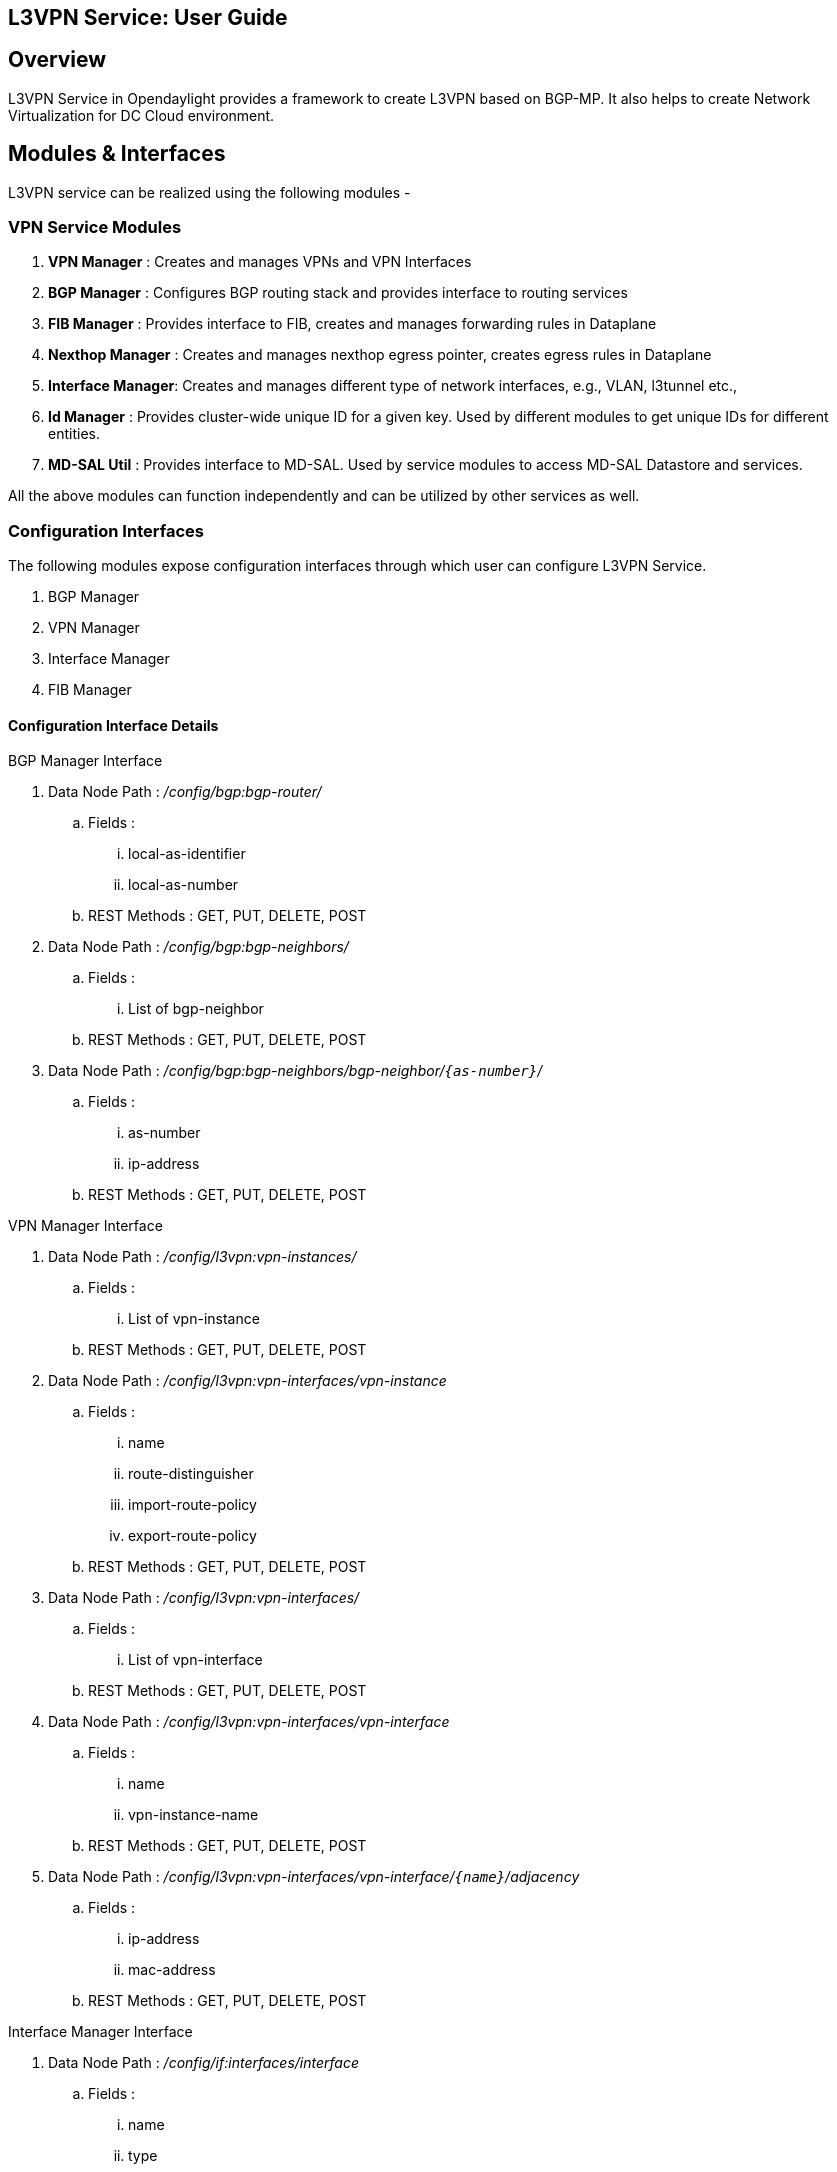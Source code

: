 ﻿== L3VPN Service: User Guide

:Author:    Vivek Srivastava
:Email:     <vivek.v.srivastva@ericsson.com>
:Date:      April 26th, 2015
:Revision:  1.0.0

== Overview
L3VPN Service in Opendaylight provides a framework to create L3VPN based on BGP-MP.  It also helps to create Network Virtualization for DC Cloud environment.
    
== Modules & Interfaces
L3VPN service can be realized using the following modules -

=== VPN Service Modules
. *VPN Manager* : Creates and manages VPNs and VPN Interfaces
. *BGP Manager* : Configures BGP routing stack and provides interface to routing services
. *FIB Manager* : Provides interface to FIB, creates and manages forwarding rules in Dataplane
. *Nexthop Manager* : Creates and manages nexthop egress pointer, creates egress rules in Dataplane
. *Interface Manager*: Creates and manages different type of network interfaces, e.g., VLAN, l3tunnel etc.,
. *Id Manager* : Provides cluster-wide unique ID for a given key. Used by different modules to get unique IDs for different entities.
. *MD-SAL Util* : Provides interface to MD-SAL. Used by service modules to access MD-SAL Datastore and services.

All the above modules can function independently and can be utilized by other services as well. 

=== Configuration Interfaces
The following modules expose configuration interfaces through which user can configure L3VPN Service.

. BGP Manager
. VPN Manager
. Interface Manager
. FIB Manager

==== Configuration Interface Details

.BGP Manager Interface
. Data Node Path : _/config/bgp:bgp-router/_
.. Fields :
... local-as-identifier
... local-as-number
.. REST Methods : GET, PUT, DELETE, POST
. Data Node Path : _/config/bgp:bgp-neighbors/_
.. Fields :
... List of bgp-neighbor
.. REST Methods : GET, PUT, DELETE, POST
. Data Node Path : _/config/bgp:bgp-neighbors/bgp-neighbor/`{as-number}`/_
.. Fields :
... as-number
... ip-address
.. REST Methods : GET, PUT, DELETE, POST

.VPN Manager Interface
. Data Node Path : _/config/l3vpn:vpn-instances/_
.. Fields :
... List of vpn-instance
.. REST Methods : GET, PUT, DELETE, POST
. Data Node Path : _/config/l3vpn:vpn-interfaces/vpn-instance_
.. Fields :
... name
... route-distinguisher
... import-route-policy
... export-route-policy
.. REST Methods : GET, PUT, DELETE, POST
. Data Node Path : _/config/l3vpn:vpn-interfaces/_
.. Fields :
... List of vpn-interface
.. REST Methods : GET, PUT, DELETE, POST
. Data Node Path : _/config/l3vpn:vpn-interfaces/vpn-interface_
.. Fields :
... name
... vpn-instance-name
.. REST Methods : GET, PUT, DELETE, POST
. Data Node Path : _/config/l3vpn:vpn-interfaces/vpn-interface/`{name}`/adjacency_
.. Fields :
... ip-address
... mac-address
.. REST Methods : GET, PUT, DELETE, POST

.Interface Manager Interface
. Data Node Path : _/config/if:interfaces/interface_
.. Fields :
... name
... type
... enabled
... of-port-id
... tenant-id
... base-interface
.. type specific fields
... when type = _l2vlan_
.... vlan-id
... when type = _stacked_vlan_
.... stacked-vlan-id
... when type = _l3tunnel_
.... tunnel-type
.... local-ip
.... remote-ip
.... gateway-ip
... when type = _mpls_
.... list labelStack
.... num-labels
.. REST Methods : GET, PUT, DELETE, POST

.FIB Manager Interface
. Data Node Path : _/config/odl-fib:fibEntries/vrfTables_
.. Fields :
... List of vrfTables
.. REST Methods : GET, PUT, DELETE, POST
. Data Node Path : _/config/odl-fib:fibEntries/vrfTables/`{routeDistinguisher}`/_
.. Fields :
... route-distinguisher
... list vrfEntries
.... destPrefix
.... label
.... nexthopAddress
.. REST Methods : GET, PUT, DELETE, POST
. Data Node Path : _/config/odl-fib:fibEntries/ipv4Table_
.. Fields :
... list ipv4Entry
.... destPrefix
.... nexthopAddress
.. REST Methods : GET, PUT, DELETE, POST


== Provisioning Sequence & Sample Configurations
[[install]]
=== Installation
1. Edit 'etc/custom.properties' and set the following property:
'vpnservice.bgpspeaker.host.name = <bgpserver-ip>'
'<bgpserver-ip>' here refers to the IP address of the host where BGP is running.

2. Run ODL and install VPN Service
'feature:install odl-vpnservice-core'

Use REST interface to configure L3VPN service

[[prer]]
=== Pre-requisites:

1. BGP stack with VRF support needs to installed and configured
a. _Configure BGP as specified in Step 1 below._

2. Create pairs of GRE/VxLAN Tunnels (using ovsdb/ovs-vsctl) between each switch and between each switch to the Gateway node
a. _Create 'l3tunnel' interfaces corresponding to each tunnel in interfaces DS as specified in Step 2 below._

=== Step 1 : Configure BGP

==== 1. Configure BGP Router

*REST API* : _PUT /config/bgp:bgp-router/_

*Sample JSON Data*
[source,json]
-----------------
{
    "bgp-router": {
        "local-as-identifier": "10.10.10.10",
        "local-as-number": 108
    }
}
-----------------


==== 2. Configure BGP Neighbors

*REST API* : _PUT /config/bgp:bgp-neighbors/_

*Sample JSON Data*

[source,json]
-----------------
  {
     "bgp-neighbor" : [
            {
                "as-number": 105,
                "ip-address": "169.144.42.168"
            }
       ]
   }
-----------------

=== Step 2 : Create Tunnel Interfaces
Create l3tunnel interfaces corresponding to all GRE/VxLAN tunnels created with ovsdb (<<prer, refer Prerequisites>>). Use following REST Interface -

*REST API* : _PUT /config/if:interfaces/if:interfacce_

*Sample JSON Data*

[source,json]
-----------------
{
    "interface": [
        {
            "name" : "GRE_192.168.57.101_192.168.57.102",
            "type" : "odl-interface:l3tunnel",
            "odl-interface:tunnel-type": "odl-interface:tunnel-type-gre",
            "odl-interface:local-ip" : "192.168.57.101",
            "odl-interface:remote-ip" : "192.168.57.102",
            "odl-interface:portId" : "openflow:1:3",
            "enabled" : "true"
        }
    ]
}

-----------------

==== Following is expected as a result of these configurations

1. Unique If-index is generated
2. '˜Interface-stateâ' operational DS is updated
3. Corresponding Nexthop Group Entry is created

=== Step 3 : OS Create Neutron Ports and attach VMs

At this step user creates VMs. <TBD>

=== Step 4 : Create VM Interfaces
Create l2vlan interfaces corresponding to VM created in step 3

*REST API* : _PUT /config/if:interfaces/if:interface_

*Sample JSON Data*

[source,json]
-----------------
{
    "interface": [
        {
            "name" : "dpn1-dp1.2",
            "type" : "l2vlan",
            "odl-interface:of-port-id" : "openflow:1:2",
            "odl-interface:vlan-id" : "1",
            "enabled" : "true"
        }
    ]
}

-----------------

=== Step 5: Create VPN Instance

*REST API* : _PUT /config/l3vpn:vpn-instances/l3vpn:vpn-instance/_

*Sample JSON Data*

[source,json]
-----------------
{
  "vpn-instance": [
    {
        "description": "Test VPN Instance 1",
        "vpn-instance-name": "testVpn1",
        "ipv4-family": {
            "route-distinguisher": "4000:1",
            "export-route-policy": "4000:1,5000:1",
            "import-route-policy": "4000:1,5000:1",
        }
    }
  ]
}

-----------------

==== Following is expected as a result of these configurations

1. VPN ID is allocated and updated in data-store
2. Corresponding VRF is created in BGP
3. If there are vpn-interface configurations for this VPN, corresponding action is taken as defined in step 5

=== Step 5 : Create VPN-Interface and Local Adjacency

_this can be done in two steps as well_

==== 1. Create vpn-interface

*REST API* : _PUT /config/l3vpn:vpn-interfaces/l3vpn:vpn-interface/_

*Sample JSON Data*

[source,json]
-----------------
{
  "vpn-interface": [
    {
      "vpn-instance-name": "testVpn1",
      "name": "dpn1-dp1.2",
    }
  ]
}
-----------------

[NOTE]
name here is the name of VM interface created in step 3, 4

==== 2. Add Adjacencies on vpn-interafce

*REST API* : _PUT /config/l3vpn:vpn-interfaces/l3vpn:vpn-interface/dpn1-dp1.3/adjacency_

*Sample JSON Data*

[source,json]
-----------------
  {
     "adjacency" : [
            {
                "ip-address" : "169.144.42.168",
                "mac-address" : "11:22:33:44:55:66"
            }
       ]
   }
-----------------


[quote]
its a list, user can define more than one adjacency on a vpn_interface

Above steps can be carried out in a single step as following

[source,json]
-----------------
{
    "vpn-interface": [
        {
            "vpn-instance-name": "testVpn1",
            "name": "dpn1-dp1.3",
            "odl-l3vpn:adjacency": [
                {
                    "odl-l3vpn:mac_address": "11:22:33:44:55:66",
                    "odl-l3vpn:ip_address": "11.11.11.2",
                }
            ]
        }
    ]
}

-----------------


==== Following is expected as a result of these configurations

1. Prefix label is generated and stored in DS
2. Ingress table is programmed with flow corresponding to interface
3. Local Egress Group is created
4. Prefix is added to BGP for advertisement
5. BGP pushes route update to FIB YANG Interface
6. FIB Entry flow is added to FIB Table in OF pipeline

=== Step 6 : BGP pushes route update to FIB YANG Interface

/odl-l3vpn:fib-list/fib-entry/ *dst_prefix*

/odl-l3vpn:fib-list/fib-entry/ *route_distinguisher*

/odl-l3vpn:fib-list/fib-entry/ *label* (key)

/odl-l3vpn:fib-list/fib-entry/ *next-hop-ip*

==== FIB Manager listens to this change in FIB Data Store and does following

1. Get nextHop pointer (groupId) from nextHop Manager
2. Installs the FIB/LFIB entry on all DPNs
    * If NextHop belongs to this DPN
        - Add LFIB Table flow
    * If NextHop belongs to other DPN
        - Add FIB Table flow

==== VPN Manager listens to change in FIB Data Store and does following

1. Find vpn-instance corresponding to RD

2. Add route-entry-id to vpn-route-list

